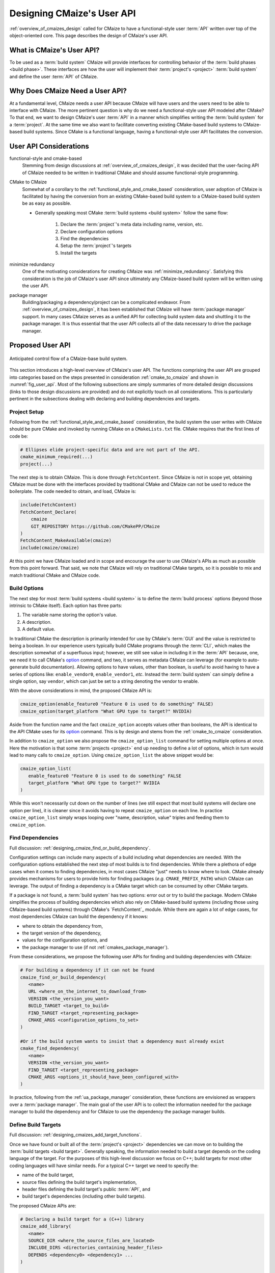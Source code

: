 .. Copyright 2023 CMakePP
..
.. Licensed under the Apache License, Version 2.0 (the "License");
.. you may not use this file except in compliance with the License.
.. You may obtain a copy of the License at
..
.. http://www.apache.org/licenses/LICENSE-2.0
..
.. Unless required by applicable law or agreed to in writing, software
.. distributed under the License is distributed on an "AS IS" BASIS,
.. WITHOUT WARRANTIES OR CONDITIONS OF ANY KIND, either express or implied.
.. See the License for the specific language governing permissions and
.. limitations under the License.

.. _designing_cmaizes_user_api:

###########################
Designing CMaize's User API
###########################

:ref:`overview_of_cmaizes_design` called for CMaize to have a functional-style
user :term:`API` written over top of the object-oriented core. This page
describes the design of CMaize's user API.

**************************
What is CMaize's User API?
**************************

To be used as a :term:`build system` CMaize will provide interfaces for
controlling behavior of the :term:`build phases <build phase>`. These interfaces
are how the user will implement their :term:`project's <project>`
:term:`build system` and define the user :term:`API` of CMaize.

********************************
Why Does CMaize Need a User API?
********************************

At a fundamental level, CMaize needs a user API because CMaize will have users
and the users need to be able to interface with CMaize. The more pertinent
question is why do we need a functional-style user API modeled after CMake?
To that end, we want to design CMaize's user :term:`API` in a manner which
simplifies writing the :term:`build system` for a :term:`project`. At the
same time we also want to facilitate converting existing CMake-based build
systems to CMaize-based build systems. Since CMake is a functional language,
having a functional-style user API facilitates the conversion.

***********************
User API Considerations
***********************

.. _functional_style_and_cmake_based:

functional-style and cmake-based
   Stemming from design discussions at :ref:`overview_of_cmaizes_design`, it was
   decided that the user-facing API of CMaize needed to be written in
   traditional CMake and should assume functional-style programming.

.. _cmake_to_cmaize:

CMake to CMaize
   Somewhat of a corollary to the :ref:`functional_style_and_cmake_based`
   consideration, user adoption of CMaize is facilitated by having the
   conversion from an existing CMake-based build system to a CMaize-based build
   system be as easy as possible.

   - Generally speaking most CMake :term:`build systems <build system>` follow
     the same flow:

      #. Declare the :term:`project`'s meta data including name, version, etc.
      #. Declare configuration options
      #. Find the dependencies
      #. Setup the :term:`project`'s targets
      #. Install the targets

.. _ua_minimize_redundancy:

minimize redundancy
   One of the motivating considerations for creating CMaize was
   :ref:`minimize_redundancy`. Satisfying this consideration is the job of
   CMaize's user API since ultimately any CMaize-based build system will be
   written using the user API.

.. _ua_package_manager:

package manager
   Building/packaging a dependency/project can be a complicated endeavor. From
   :ref:`overview_of_cmaizes_design`, it has been established that CMaize will
   have :term:`package manager` support. In many cases CMaize serves as a
   unified API for collecting build system data and shuttling it to the package
   manager. It is thus essential that the user API collects all of the data
   necessary to drive the package manager.

*****************
Proposed User API
*****************

.. _fig_user_api:

.. figure:: assets/user_api.png
   :align: center

   Anticipated control flow of a CMaize-base build system.

This section introduces a high-level overview of CMaize's user API. The
functions comprising the user API are grouped into categories based on the
steps presented in consideration :ref:`cmake_to_cmaize` and shown in
:numref:`fig_user_api`. Most of the following
subsections are simply summaries of more detailed design discussions (links to
those design discussions are provided) and do not explicitly touch on all
considerations. This is particularly pertinent in the subsections dealing with
declaring and building dependencies and targets.

Project Setup
=============

Following from the :ref:`functional_style_and_cmake_based` consideration, the
build system the user writes with CMaize should be pure CMake and invoked by
running CMake on a ``CMakeLists.txt`` file. CMake requires that the first lines
of code be:

.. code-block:: CMake

   # Ellipses elide project-specific data and are not part of the API.
   cmake_minimum_required(...)
   project(...)

The next step is to obtain CMaize. This is done through ``FetchContent``.
Since CMaize is not in scope yet, obtaining CMaize must be done with the
interfaces provided by traditional CMake and CMaize can not be used to
reduce the boilerplate. The code needed to obtain, and load, CMaize is:

.. code-block:: CMake

   include(FetchContent)
   FetchContent_Declare(
       cmaize
       GIT_REPOSITORY https://github.com/CMakePP/CMaize
   )
   FetchContent_MakeAvailable(cmaize)
   include(cmaize/cmaize)

At this point we have CMaize loaded and in scope and encourage the user to use
CMaize's APIs as much as possible from this point forward. That said, we note
that CMaize will rely on traditional CMake targets, so it is possible to mix
and match traditional CMake and CMaize code.

Build Options
=============

The next step for most :term:`build systems <build system>` is to define the
:term:`build process` options (beyond those intrinsic to CMake itself). Each
option has three parts:

#. The variable name storing the option's value.
#. A description.
#. A default value.

In traditional CMake the description is primarily intended for use by CMake's
:term:`GUI` and the value is restricted to being a boolean. In our experience
users typically build CMake programs through the :term:`CLI`, which makes the
description somewhat of a superfluous input; however, we still see value in
including it in the :term:`API` because, one, we need it to call CMake's
`option <https://cmake.org/cmake/help/latest/command/option.html>`_ command,
and two, it serves as metadata CMaize can leverage (for example to auto-generate
build documentation). Allowing options to have values, other than boolean, is
useful to avoid having to have a series of options like: ``enable_vendor0``,
``enable_vendor1``, *etc*. Instead the :term:`build system` can simply define a
single option, say ``vendor``, which can just be set to a string denoting the
vendor to enable.

With the above considerations in mind, the proposed CMaize API is:

.. code-block:: CMake

   cmaize_option(enable_feature0 "Feature 0 is used to do something" FALSE)
   cmaize_option(target_platform "What GPU type to target?" NVIDIA)

Aside from the function name and the fact ``cmaize_option`` accepts values other
than booleans, the API is identical to the API CMake uses for its `option`_
command. This is by design and stems from the :ref:`cmake_to_cmaize`
consideration.

In addition to ``cmaize_option`` we also propose the ``cmaize_option_list``
command for setting multiple options at once. Here the motivation is that some
:term:`projects <project>` end up needing to define a lot of options, which
in turn would lead to many calls to ``cmaize_option``. Using
``cmaize_option_list`` the above snippet would be:

.. code-block:: CMake

   cmaize_option_list(
      enable_feature0 "Feature 0 is used to do something" FALSE
      target_platform "What GPU type to target?" NVIDIA
   )

While this won't necessarily cut down on the number of lines (we still expect
that most build systems will declare one option per line), it is cleaner since
it avoids having to repeat ``cmaize_option`` on each line. In practice
``cmaize_option_list`` simply wraps looping over "name, description, value"
triples and feeding them to ``cmaize_option``.

Find Dependencies
=================

Full discussion: :ref:`designing_cmaize_find_or_build_dependency`.

Configuration settings can include many aspects of a build including what
dependencies are needed. With the configuration options established the next
step of most builds is to find dependencies. While there a plethora of
edge cases when it comes to finding dependencies, in most cases CMaize "just"
needs to know where to look. CMake already provides mechanisms for users to
provide hints for finding packages (*e.g.* ``CMAKE_PREFIX_PATH``) which CMaize
can leverage. The output of finding a dependency is a CMake target which can be
consumed by other CMake targets.

If a package is not found, a :term:`build system` has two options: error out or
try to build the package. Modern CMake simplifies the process of building
dependencies which also rely on CMake-based build systems (including those using
CMaize-based build systems) through CMake's `FetchContent`_ module. While there
are again a lot of edge cases, for most dependencies CMaize can build the
dependency if it knows:

- where to obtain the dependency from,
- the target version of the dependency,
- values for the configuration options, and
- the package manager to use (if not :ref:`cmakes_package_manager`).

From these considerations, we propose the following user APIs for finding and
building dependencies with CMaize:

.. code-block:: CMake

   # For building a dependency if it can not be found
   cmaize_find_or_build_dependency(
      <name>
      URL <where_on_the_internet_to_download_from>
      VERSION <the_version_you_want>
      BUILD_TARGET <target_to_build>
      FIND_TARGET <target_representing_package>
      CMAKE_ARGS <configuration_options_to_set>
   )

   #Or if the build system wants to insist that a dependency must already exist
   cmake_find_dependency(
      <name>
      VERSION <the_version_you_want>
      FIND_TARGET <target_representing_package>
      CMAKE_ARGS <options_it_should_have_been_configured_with>
   )

In practice, following from the :ref:`ua_package_manager` consideration, these
functions are envisioned as wrappers over a :term:`package manager`. The main
goal of the user API is to collect the information needed for the package
manager to build the dependency and for CMaize to use the dependency the package
manager builds.

Define Build Targets
====================

Full discussion: :ref:`designing_cmaizes_add_target_functions`.

Once we have found or built all of the :term:`project's <project>` dependencies
we can move on to building the :term:`build targets <build target>`. Generally
speaking, the information needed to build a target depends on the coding
language of the target. For the purposes of this high-level discussion we focus
on C++; build targets for most other coding languages will have similar needs.
For a typical C++ target we need to specify the:

- name of the build target,
- source files defining the build target's implementation,
- header files defining the build target's public :term:`API`, and
- build target's dependencies (including other build targets).

The proposed CMaize APIs are:

.. code-block:: CMake

   # Declaring a build target for a (C++) library
   cmaize_add_library(
      <name>
      SOURCE_DIR <where_the_source_files_are_located>
      INCLUDE_DIRS <directories_containing_header_files>
      DEPENDS <dependency0> <dependency1> ...
   )

   # Declaring a build target for a (C++) executable is similar
   cmaize_add_executable(
      <name>
      SOURCE_DIR <where_the_source_files_are_located>
      INCLUDE_DIRS <directories_containing_header_files>
      DEPENDS <dependency0> <dependency1>
   )

Like the "Find Dependencies" step before it, the APIs for defining build targets
are designed primarily for collecting information pertaining to the build
target. Unlike the "Find Dependencies" step the backend of API calls for
defining build targets is CMake. The result of calling these methods are
properly configured CMake targets.

Test Project
============

After targets are built the next step is to test that they were built correctly.
Testing build targets with CMake often requires:

- finding dependencies of the testing framework,
- building testing targets which consume the project's build targets, and
- registering the tests with CTest.

It is also worth noting that tests are often built conditionally (e.g., a
:term:`build system` typically does not build the tests of dependencies built
during the "Find Dependencies" step). To that end CMake defines the
``BUILD_TESTING`` variable; when set to ``TRUE`` tests are built, otherwise they
are not. Proposed CMaize APIs for testing a project:

.. code-block:: CMake

   cmaize_find_or_build_test_dependency(
       <name>
       URL <where_on_the_internet_to_download_from>
       VERSION <the_version_you_want>
       BUILD_TARGET <target_to_build>
       FIND_TARGET <target_representing_package>
       CMAKE_ARGS <configuration_options_to_set>
   )

   cmaize_add_test_library(
       <name>
       SOURCE_DIR <where_the_source_files_are_located>
       INCLUDE_DIRS <directories_containing_header_files>
       DEPENDS <dependency0> <dependency1> ...
   )

   cmaize_add_test_executable(
       <name>
       SOURCE_DIR <where_the_source_files_are_located>
       INCLUDE_DIRS <directories_containing_header_files>
       DEPENDS <dependency0> <dependency1> ...
   )

   # This is actually CTest's add_test command
   add_test(NAME <name> COMMAND)

   # This is a convenience function for the common scenario where the
   # add_test call simply calls the executable arising from the
   # cmaize_add_test_executable
   cmaize_add_test(
       <name>
       SOURCE_DIR <where_the_source_files_are_located>
       INCLUDE_DIRS <directories_containing_header_files>
       DEPENDS <dependency0> <dependency1> ...
   )

All of the test functions are thin wrappers around the non-test functions of
the same name (e.g., ``cmaize_add_test_library`` wraps ``cmaize_add_library``),
which hide the logic for including the CTest CMake module, and checking that
``BUILD_TESTING`` is enabled (if it's not the functions are no-ops).

Install Project
===============

If the tests are successful (or were skipped) it's on to :term:`package`
installation. Installation typically requires specifying which targets are
   part of the package, generating the packaging files, and then literally
   moving the targets and files to their final location.

   - Installation should also be done in a manner which considers the
     package manager.

*******
Summary
*******
